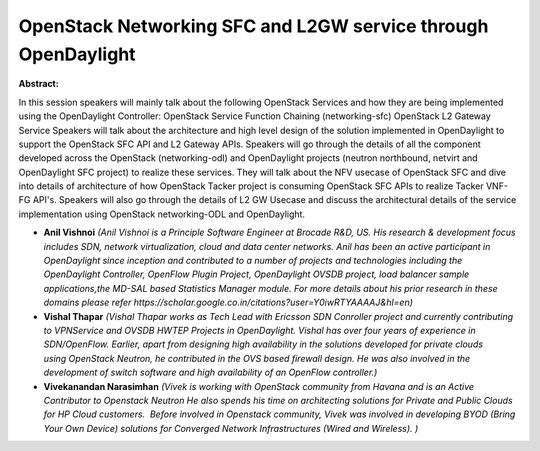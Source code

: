 OpenStack Networking SFC and L2GW service through OpenDaylight
~~~~~~~~~~~~~~~~~~~~~~~~~~~~~~~~~~~~~~~~~~~~~~~~~~~~~~~~~~~~~~

**Abstract:**

In this session speakers will mainly talk about the following OpenStack Services and how they are being implemented using the OpenDaylight Controller: OpenStack Service Function Chaining (networking-sfc) OpenStack L2 Gateway Service Speakers will talk about the architecture and high level design of the solution implemented in OpenDaylight to support the OpenStack SFC API and L2 Gateway APIs. Speakers will go through the details of all the component developed across the OpenStack (networking-odl) and OpenDaylight projects (neutron northbound, netvirt and OpenDaylight SFC project) to realize these services. They will talk about the NFV usecase of OpenStack SFC and dive into details of architecture of how OpenStack Tacker project is consuming OpenStack SFC APIs to realize Tacker VNF-FG API's. Speakers will also go through the details of L2 GW Usecase and discuss the architectural details of the service implementation using OpenStack networking-ODL and OpenDaylight.


* **Anil Vishnoi** *(Anil Vishnoi is a Principle Software Engineer at Brocade R&D, US. His research & development focus includes SDN, network virtualization, cloud and data center networks. Anil has been an active participant in OpenDaylight since inception and contributed to a number of projects and technologies including the OpenDaylight Controller, OpenFlow Plugin Project, OpenDaylight OVSDB project, load balancer sample applications,the MD-SAL based Statistics Manager module. For more details about his prior research in these domains please refer https://scholar.google.co.in/citations?user=Y0iwRTYAAAAJ&hl=en)*

* **Vishal Thapar** *(Vishal Thapar works as Tech Lead with Ericsson SDN Conroller project and currently contributing to VPNService and OVSDB HWTEP Projects in OpenDaylight. Vishal has over four years of experience in SDN/OpenFlow. Earlier, apart from designing high availability in the solutions developed for private clouds using OpenStack Neutron, he contributed in the OVS based firewall design. He was also involved in the development of switch software and high availability of an OpenFlow controller.)*

* **Vivekanandan Narasimhan** *(Vivek is working with OpenStack community from Havana and is an Active Contributor to Openstack Neutron He also spends his time on architecting solutions for Private and Public Clouds for HP Cloud customers.  Before involved in Openstack community, Vivek was involved in developing BYOD (Bring Your Own Device) solutions for Converged Network Infrastructures (Wired and Wireless). )*
